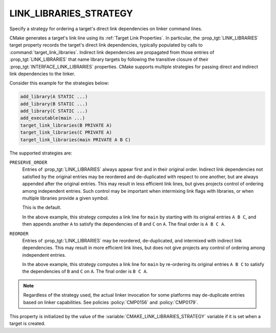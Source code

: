 LINK_LIBRARIES_STRATEGY
-----------------------

.. versionadded:: 3.31

Specify a strategy for ordering a target's direct link dependencies
on linker command lines.

CMake generates a target's link line using its :ref:`Target Link Properties`.
In particular, the :prop_tgt:`LINK_LIBRARIES` target property records the
target's direct link dependencies, typically populated by calls to
:command:`target_link_libraries`.  Indirect link dependencies are
propagated from those entries of :prop_tgt:`LINK_LIBRARIES` that name
library targets by following the transitive closure of their
:prop_tgt:`INTERFACE_LINK_LIBRARIES` properties.  CMake supports multiple
strategies for passing direct and indirect link dependencies to the linker.

Consider this example for the strategies below:

.. code-block:: cmake

  add_library(A STATIC ...)
  add_library(B STATIC ...)
  add_library(C STATIC ...)
  add_executable(main ...)
  target_link_libraries(B PRIVATE A)
  target_link_libraries(C PRIVATE A)
  target_link_libraries(main PRIVATE A B C)

The supported strategies are:

``PRESERVE_ORDER``
  Entries of :prop_tgt:`LINK_LIBRARIES` always appear first and in their
  original order.  Indirect link dependencies not satisfied by the
  original entries may be reordered and de-duplicated with respect to
  one another, but are always appended after the original entries.
  This may result in less efficient link lines, but gives projects
  control of ordering among independent entries.  Such control may be
  important when intermixing link flags with libraries, or when multiple
  libraries provide a given symbol.

  This is the default.

  In the above example, this strategy computes a link line for ``main``
  by starting with its original entries ``A B C``, and then appends
  another ``A`` to satisfy the dependencies of ``B`` and ``C`` on ``A``.
  The final order is ``A B C A``.

``REORDER``
  Entries of :prop_tgt:`LINK_LIBRARIES` may be reordered, de-duplicated,
  and intermixed with indirect link dependencies.  This may result in
  more efficient link lines, but does not give projects any control of
  ordering among independent entries.

  In the above example, this strategy computes a link line for ``main``
  by re-ordering its original entries ``A B C`` to satisfy the
  dependencies of ``B`` and ``C`` on ``A``.
  The final order is ``B C A``.

.. note::

  Regardless of the strategy used, the actual linker invocation for
  some platforms may de-duplicate entries based on linker capabilities.
  See policies :policy:`CMP0156` and :policy:`CMP0179`.

This property is initialized by the value of the
:variable:`CMAKE_LINK_LIBRARIES_STRATEGY` variable if it is set when a
target is created.
